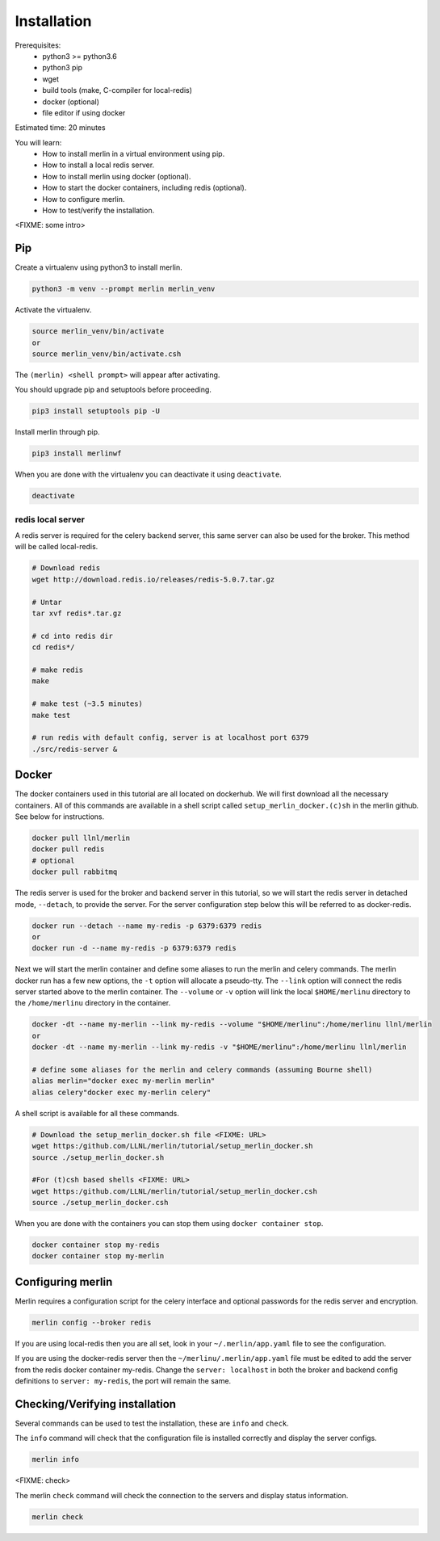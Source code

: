 Installation
============
Prerequisites:
  * python3 >= python3.6
  * python3 pip 
  * wget
  * build tools (make, C-compiler for local-redis)
  * docker (optional)
  * file editor if using docker

Estimated time: 20 minutes

You will learn:
  * How to install merlin in a virtual environment using pip.
  * How to install a local redis server.
  * How to install merlin using docker (optional).
  * How to start the docker containers, including redis (optional).
  * How to configure merlin.
  * How to test/verify the installation.

<FIXME: some intro>

Pip
+++

Create a virtualenv using python3 to install merlin.

.. code:: bash

  python3 -m venv --prompt merlin merlin_venv

Activate the virtualenv.

.. code:: bash

  source merlin_venv/bin/activate
  or
  source merlin_venv/bin/activate.csh


The ``(merlin) <shell prompt>`` will appear after activating.

You should upgrade pip and setuptools before proceeding.

.. code:: bash

  pip3 install setuptools pip -U

Install merlin through pip.

.. code:: bash

  pip3 install merlinwf

When you are done with the virtualenv you can deactivate it using ``deactivate``.

.. code:: bash

  deactivate


redis local server
^^^^^^^^^^^^^^^^^^

A redis server is required for the celery backend server, this same server
can also be used for the broker. This method will be called local-redis.

.. code:: bash

  # Download redis
  wget http://download.redis.io/releases/redis-5.0.7.tar.gz

  # Untar
  tar xvf redis*.tar.gz

  # cd into redis dir
  cd redis*/

  # make redis
  make

  # make test (~3.5 minutes)
  make test

  # run redis with default config, server is at localhost port 6379
  ./src/redis-server &

Docker
++++++

The docker containers used in this tutorial are all located on dockerhub.
We will first download all the necessary containers.
All of this commands are available in a shell script called ``setup_merlin_docker.(c)sh`` 
in the merlin github. See below for instructions. 

.. code:: bash

  docker pull llnl/merlin
  docker pull redis
  # optional
  docker pull rabbitmq


The redis server is used for the broker and backend server in this tutorial,
so we will start the redis server in detached mode, ``--detach``, to provide the server. 
For the server configuration step below this will be referred to as 
docker-redis.

.. code:: bash

  docker run --detach --name my-redis -p 6379:6379 redis
  or
  docker run -d --name my-redis -p 6379:6379 redis

Next we will start the merlin container and define some aliases to run
the merlin and celery commands. The merlin docker run has a few new options,
the ``-t`` option will allocate a pseudo-tty. The ``--link`` option will
connect the redis server started above to the merlin container. The ``--volume``
or ``-v`` option will link the local ``$HOME/merlinu`` directory to the ``/home/merlinu``
directory in the container.

.. code:: bash

  docker -dt --name my-merlin --link my-redis --volume "$HOME/merlinu":/home/merlinu llnl/merlin
  or 
  docker -dt --name my-merlin --link my-redis -v "$HOME/merlinu":/home/merlinu llnl/merlin

  # define some aliases for the merlin and celery commands (assuming Bourne shell)
  alias merlin="docker exec my-merlin merlin"
  alias celery"docker exec my-merlin celery"


A shell script is available for all these commands. 

.. code:: bash

  # Download the setup_merlin_docker.sh file <FIXME: URL>
  wget https:/github.com/LLNL/merlin/tutorial/setup_merlin_docker.sh
  source ./setup_merlin_docker.sh

  #For (t)csh based shells <FIXME: URL>
  wget https:/github.com/LLNL/merlin/tutorial/setup_merlin_docker.csh
  source ./setup_merlin_docker.csh

When you are done with the containers you can stop them using ``docker container stop``.

.. code:: bash

  docker container stop my-redis
  docker container stop my-merlin


Configuring merlin
++++++++++++++++++

Merlin requires a configuration script for the celery interface and optional
passwords for the redis server and encryption.

.. code:: bash

  merlin config --broker redis

If you are using local-redis then you are all set, look in your ``~/.merlin/app.yaml`` file
to see the configuration.

If you are using the docker-redis server then the ``~/merlinu/.merlin/app.yaml`` file must be edited to 
add the server from the redis docker container my-redis. Change the ``server: localhost`` in both the broker and
backend config definitions to ``server: my-redis``, the port will remain the same.


Checking/Verifying installation
+++++++++++++++++++++++++++++++

Several commands can be used to test the installation, these are ``info`` and ``check``.

The ``info`` command will check that the configuration file  is installed correctly and
display the server configs.

.. code:: bash

  merlin info


<FIXME: check>

The merlin ``check`` command will check the connection to the servers and display status information.

.. code:: bash

  merlin check
